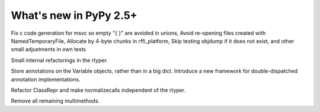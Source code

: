 
=======================
What's new in PyPy 2.5+
=======================

.. this is a revision shortly after release-2.4.x
.. startrev: 7026746cbb1b

.. branch: win32-fixes5
Fix c code generation for msvc so empty "{ }" are avoided in unions,
Avoid re-opening files created with NamedTemporaryFile,
Allocate by 4-byte chunks in rffi_platform,
Skip testing objdump if it does not exist,
and other small adjustments in own tests

.. branch: rtyper-stuff
Small internal refactorings in the rtyper.

.. branch: var-in-Some
Store annotations on the Variable objects, rather than in a big dict.
Introduce a new framework for double-dispatched annotation implementations.

.. branch: ClassRepr
Refactor ClassRepr and make normalizecalls independent of the rtyper.

.. branch: remove-remaining-smm
Remove all remaining multimethods.
